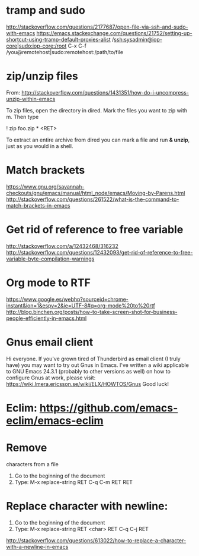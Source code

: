 * tramp and sudo
  http://stackoverflow.com/questions/2177687/open-file-via-ssh-and-sudo-with-emacs
  https://emacs.stackexchange.com/questions/21752/setting-up-shortcut-using-tramp-default-proxies-alist
  /ssh:sysadmin@iop-core|sudo:iop-core:/root
  C-x C-f /you@remotehost|sudo:remotehost:/path/to/file

* zip/unzip files
  From: http://stackoverflow.com/questions/1431351/how-do-i-uncompress-unzip-within-emacs

  To zip files, open the directory in dired. Mark the files you want to zip with m. Then type
  
  ! zip foo.zip * <RET>

  To extract an entire archive from dired you can mark a file and run *& unzip*, just as you would in a shell.

* Match brackets
  https://www.gnu.org/savannah-checkouts/gnu/emacs/manual/html_node/emacs/Moving-by-Parens.html
  http://stackoverflow.com/questions/261522/what-is-the-command-to-match-brackets-in-emacs

* Get rid of *reference to free variable*
  http://stackoverflow.com/a/12432468/316232
  http://stackoverflow.com/questions/12432093/get-rid-of-reference-to-free-variable-byte-compilation-warnings

* Org mode to RTF
  https://www.google.es/webhp?sourceid=chrome-instant&ion=1&espv=2&ie=UTF-8#q=org-mode%20to%20rtf
  http://blog.binchen.org/posts/how-to-take-screen-shot-for-business-people-efficiently-in-emacs.html

* Gnus email client
  Hi everyone. If you've grown tired of Thunderbird as email client (I
  truly have) you may want to try out Gnus in Emacs. I've written a wiki 
  applicable to GNU Emacs 24.3.1 (probably to other versions as well) on 
  how to configure Gnus at work, please visit:
  https://wiki.lmera.ericsson.se/wiki/ELX/HOWTOS/Gnus 
  Good luck!

* Eclim: https://github.com/emacs-eclim/emacs-eclim

* Remove  characters from a file
  1. Go to the beginning of the document
  2. Type: M-x replace-string RET C-q C-m RET RET

* Replace character with newline:
  1. Go to the beginning of the document
  2. Type: M-x replace-string RET <char> RET C-q C-j RET
  http://stackoverflow.com/questions/613022/how-to-replace-a-character-with-a-newline-in-emacs

